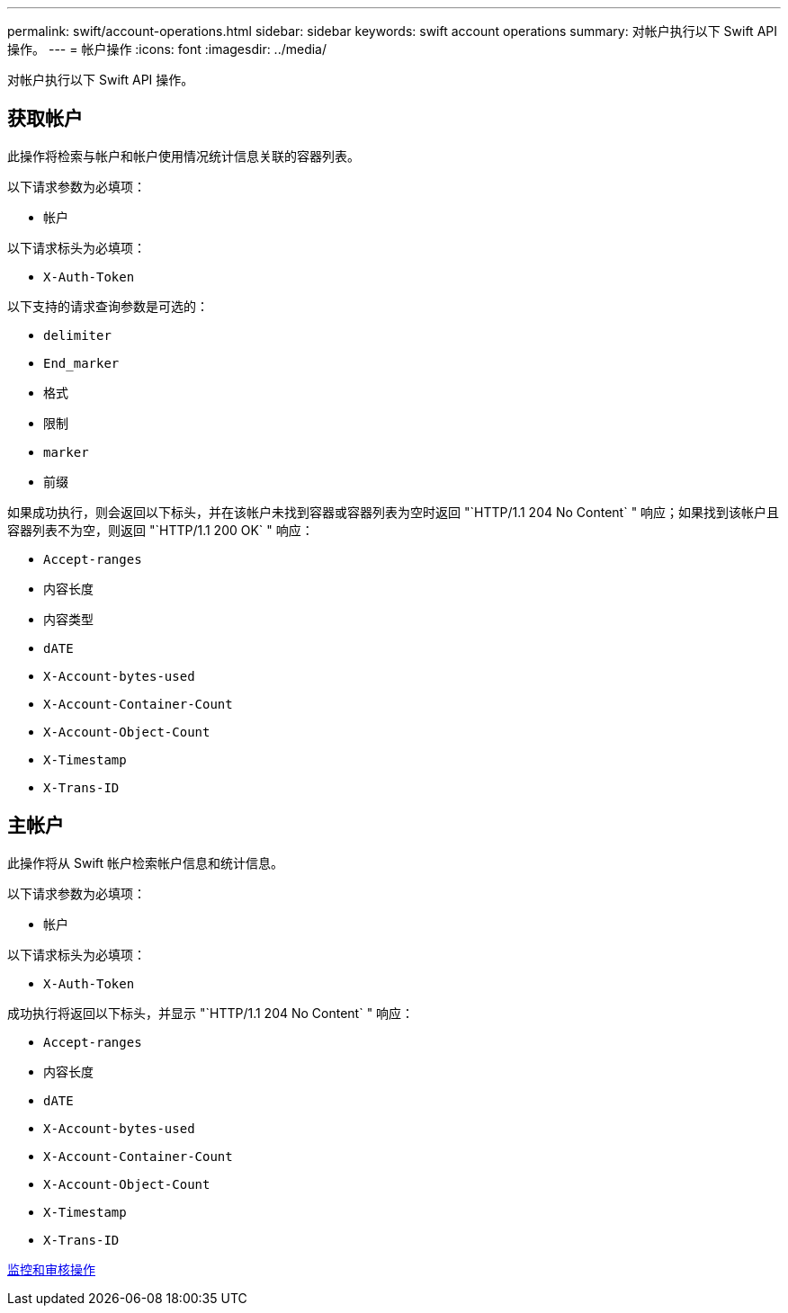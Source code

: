 ---
permalink: swift/account-operations.html 
sidebar: sidebar 
keywords: swift account operations 
summary: 对帐户执行以下 Swift API 操作。 
---
= 帐户操作
:icons: font
:imagesdir: ../media/


[role="lead"]
对帐户执行以下 Swift API 操作。



== 获取帐户

此操作将检索与帐户和帐户使用情况统计信息关联的容器列表。

以下请求参数为必填项：

* `帐户`


以下请求标头为必填项：

* `X-Auth-Token`


以下支持的请求查询参数是可选的：

* `delimiter`
* `End_marker`
* `格式`
* `限制`
* `marker`
* `前缀`


如果成功执行，则会返回以下标头，并在该帐户未找到容器或容器列表为空时返回 "`HTTP/1.1 204 No Content` " 响应；如果找到该帐户且容器列表不为空，则返回 "`HTTP/1.1 200 OK` " 响应：

* `Accept-ranges`
* `内容长度`
* `内容类型`
* `dATE`
* `X-Account-bytes-used`
* `X-Account-Container-Count`
* `X-Account-Object-Count`
* `X-Timestamp`
* `X-Trans-ID`




== 主帐户

此操作将从 Swift 帐户检索帐户信息和统计信息。

以下请求参数为必填项：

* `帐户`


以下请求标头为必填项：

* `X-Auth-Token`


成功执行将返回以下标头，并显示 "`HTTP/1.1 204 No Content` " 响应：

* `Accept-ranges`
* `内容长度`
* `dATE`
* `X-Account-bytes-used`
* `X-Account-Container-Count`
* `X-Account-Object-Count`
* `X-Timestamp`
* `X-Trans-ID`


xref:monitoring-and-auditing-operations.adoc[监控和审核操作]
